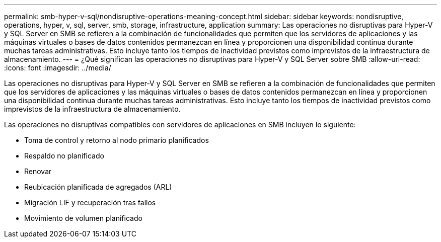 ---
permalink: smb-hyper-v-sql/nondisruptive-operations-meaning-concept.html 
sidebar: sidebar 
keywords: nondisruptive, operations, hyper, v, sql, server, smb, storage, infrastructure, application 
summary: Las operaciones no disruptivas para Hyper-V y SQL Server en SMB se refieren a la combinación de funcionalidades que permiten que los servidores de aplicaciones y las máquinas virtuales o bases de datos contenidos permanezcan en línea y proporcionen una disponibilidad continua durante muchas tareas administrativas. Esto incluye tanto los tiempos de inactividad previstos como imprevistos de la infraestructura de almacenamiento. 
---
= ¿Qué significan las operaciones no disruptivas para Hyper-V y SQL Server sobre SMB
:allow-uri-read: 
:icons: font
:imagesdir: ../media/


[role="lead"]
Las operaciones no disruptivas para Hyper-V y SQL Server en SMB se refieren a la combinación de funcionalidades que permiten que los servidores de aplicaciones y las máquinas virtuales o bases de datos contenidos permanezcan en línea y proporcionen una disponibilidad continua durante muchas tareas administrativas. Esto incluye tanto los tiempos de inactividad previstos como imprevistos de la infraestructura de almacenamiento.

Las operaciones no disruptivas compatibles con servidores de aplicaciones en SMB incluyen lo siguiente:

* Toma de control y retorno al nodo primario planificados
* Respaldo no planificado
* Renovar
* Reubicación planificada de agregados (ARL)
* Migración LIF y recuperación tras fallos
* Movimiento de volumen planificado

